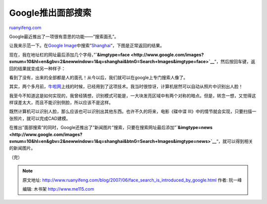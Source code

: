 .. _200706_face_search_is_introduced_by_google:

Google推出面部搜索
=====================================

`ruanyifeng.com <http://www.ruanyifeng.com/blog/2007/06/face_search_is_introduced_by_google.html>`__

Google最近推出了一项很有意思的功能——”搜索面孔”。

让我来示范一下。在\ `Google
Image <http://images.google.com>`__\ 中搜索”\ `Shanghai <http://images.google.com/images?svnum=10&hl=en&gbv=2&newwindow=1&q=shanghai&btnG=Search+Images>`__\ “，下图是正常返回的结果。

现在，我在地址栏的网址最后添加几个字母，”\ **`&imgtype=face <http://www.google.com/images?svnum=10&hl=en&gbv=2&newwindow=1&q=shanghai&btnG=Search+Images&imgtype=face>`__**\ “，然后按回车键，返回的结果就变成另一种样子：

看到了没有，出来的全部都是人的面孔！从今以后，我们就可以在google上专门搜索人像了。

其实，两个多月前，\ `牛啦网 <http://www.ruanyifeng.com/blog/2007/04/niula.html>`__\ 上线的时候，已经用到了这项技术。我当时很惊讶，计算机居然可以自动从照片中识别出人脸！

我至今不知道这是如何实现的，我曾经猜想，识别模式可能是，一大块发亮区域中有两个对称的暗点。但是，转念一想，又觉得这样误差太大，而且不能识别侧脸，所以应该不是这样。

既然计算机可以识别人脸，那么应该也可以识别出其他东西。也许不久的将来，电影《碟中谍
III》中的情节就会实现，只要扫描一张照片，就可以完成CAD建模。

在推出”面部搜索”的同时，Google还推出了”新闻图片”搜索，只要在搜索网址最后添加”\ **`&imgtype=news <http://www.google.com/images?svnum=10&hl=en&gbv=2&newwindow=1&q=shanghai&btnG=Search+Images&imgtype=news>`__**\ “，就可以得到相关的新闻图片。

（完）

.. note::
    原文地址: http://www.ruanyifeng.com/blog/2007/06/face_search_is_introduced_by_google.html 
    作者: 阮一峰 

    编辑: 木书架 http://www.me115.com